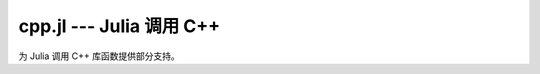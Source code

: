 cpp.jl --- Julia 调用 C++ 
=================================

.. .. module:: cpp.jl
   :synopsis: 为 Julia 调用 C++ 库函数提供部分支持。

为 Julia 调用 C++ 库函数提供部分支持。

.. function:: @cpp(ccall_expression)

   假设有一个 C++ 共享库 ``libdemo`` ，库中包含函数 ``timestwo``::

     int timestwo(int x) {
       return 2*x;
     }

     double timestwo(double x) {
       return 2*x;
     }

   可以在调用时，在函数前添加 ``@cpp`` 宏，例如： ::

     mylib = dlopen("libdemo")
     x = 3.5
     x2 = @cpp ccall(dlsym(mylib, :timestwo), Float64, (Float64,), x)
     y = 3
     y2 = @cpp ccall(dlsym(mylib, :timestwo), Int, (Int,), y)
     
   这个宏通过 C++ ABI name-mangling （使用参数的类型）来确定正确的库符号。

   与 ``ccall`` 一样，这样调用库没有开销，但现在还有些局限：

   * 不支持纯头文件的库
   * ``ccall`` 有些限制；例如，不支持 ``struct`` 。因而，不能使用 C++ 对象。
   * 目前不支持 C++ 命名空间
   * 目前不支持模板函数
   * 目前仅支持 g++ (GNU GCC)

   后三个比较难 `修正 <http://www.agner.org/optimize/calling_conventions.pdf>`_ 。
